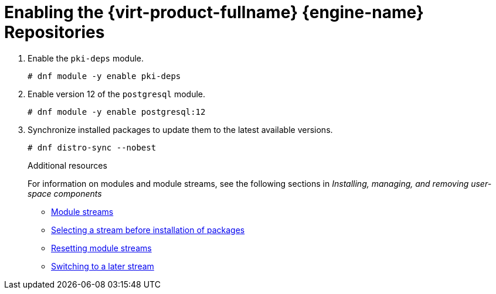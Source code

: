 :_content-type: PROCEDURE
[id='Enabling_the_Red_Hat_Virtualization_Manager_Repositories_{context}']
= Enabling the {virt-product-fullname} {engine-name} Repositories

ifdef::rhv-doc[]


You need to log in and register the
ifndef::offline_install,install_DWH_remote,remote_database_install,migrate_SHE_DB,migrate_DWH_DB[{engine-name} machine ]
ifdef::install_DWH_remote,migrate_DWH_DB[Data Warehouse machine ]
ifdef::remote_database_install,migrate_SHE_DB[database machine ]
ifdef::offline_install[online machine ]
with Red Hat Subscription Manager, attach the `{virt-product-fullname} {engine-name}` subscription, and enable the {engine-name} repositories.

.Procedure

. Register your system with the Content Delivery Network, entering your Customer Portal user name and password when prompted:
+
[source,terminal,subs="normal"]
----
# subscription-manager register
----
+
[NOTE]
====
If you are using an IPv6 network, use an IPv6 transition mechanism to access the Content Delivery Network and subscription manager.
====

. Find the `{virt-product-fullname} {engine-name}` subscription pool and record the pool ID:
+
[source,terminal,subs="normal"]
----
# subscription-manager list --available
----

. Use the pool ID to attach the subscription to the system:
+
[source,terminal,subs="normal"]
----
# subscription-manager attach --pool=_pool_id_
----
+
[NOTE]
====
To view currently attached subscriptions:
[source,terminal,subs="normal"]
----
# subscription-manager list --consumed
----
To list all enabled repositories:
[source,terminal,subs="normal"]
----
# dnf repolist
----
====

. Configure the repositories:
+
ifndef::remote_database_install,manual_database_install,migrate_SHE_DB,migrate_DWH_DB,install_DWH_remote,migrate_manager_db[]
[source,terminal,subs="normal"]
----
# subscription-manager repos \
    --disable='*' \
    --enable=rhel-8-for-x86_64-baseos-rpms \
    --enable=rhel-8-for-x86_64-appstream-rpms \
    --enable=rhv-4.4-manager-for-rhel-8-x86_64-rpms \
    --enable=fast-datapath-for-rhel-8-x86_64-rpms \
    --enable=jb-eap-7.4-for-rhel-8-x86_64-rpms \
    --enable=openstack-16.2-cinderlib-for-rhel-8-x86_64-rpms \
    --enable=rhceph-4-tools-for-rhel-8-x86_64-rpms

----
endif::remote_database_install,manual_database_install,migrate_SHE_DB,migrate_DWH_DB,install_DWH_remote,migrate_manager_db[]
ifdef::remote_database_install,manual_database_install,migrate_DWH_DB,install_DWH_remote[]
[source,terminal,subs="normal"]
----
# subscription-manager repos \
    --disable='*' \
    --enable=rhel-8-for-x86_64-baseos-rpms \
    --enable=rhel-8-for-x86_64-appstream-rpms \
    --enable=rhv-4.4-manager-for-rhel-8-x86_64-rpms
----
endif::remote_database_install,manual_database_install,migrate_DWH_DB,install_DWH_remote[]
ifdef::migrate_SHE_DB,migrate_manager_db[]
[source,terminal,subs="normal"]
----
# subscription-manager repos \
    --disable='*' \
    --enable=rhel-8-for-x86_64-baseos-rpms \
    --enable=rhel-8-for-x86_64-appstream-rpms
----
endif::migrate_SHE_DB,migrate_manager_db[]

endif::rhv-doc[]

ifdef::ovirt-doc[]

Ensure the correct repositories are enabled.

If you are going to install on RHEL 8.6 Beta please follow link:/download/install_on_rhel.html[Installing on RHEL] first.

[source,terminal,subs="normal"]
----
# dnf install -y centos-release-ovirt45
----

You can check which repositories are currently enabled by running `dnf repolist`.

. Enable the `javapackages-tools` module.
+
[source,terminal,subs="normal"]
----
# dnf module -y enable javapackages-tools
----

endif::ovirt-doc[]



ifndef::remote_database_install,manual_database_install,migrate_SHE_DB,migrate_DWH_DB,migrate_manager_db[]
. Enable the `pki-deps` module.
+
[source,terminal,subs="normal"]
+
----
# dnf module -y enable pki-deps
----
endif::remote_database_install,manual_database_install,migrate_SHE_DB,migrate_DWH_DB,migrate_manager_db[]
. Enable version 12 of the `postgresql` module.
+
[source,terminal,subs="normal"]
+
----
# dnf module -y enable postgresql:12
----
ifdef::ovirt-doc[]
. Enable version 2.3 of the `mod_auth_openidc` module.
+
[source,terminal,subs="normal"]
+
----
# dnf module -y enable mod_auth_openidc:2.3
----
endif::ovirt-doc[]
. Synchronize installed packages to update them to the latest available versions.
+
[source,terminal,subs="normal"]
----
# dnf distro-sync --nobest
----
//ansible lock addition
.Additional resources
For information on modules and module streams, see the following sections in _Installing, managing, and removing user-space components_

* link:{URL_rhel_docs_latest}html-single/installing_managing_and_removing_user-space_components/index#module-streams_introduction-to-modules[Module streams]
* link:{URL_rhel_docs_latest}html-single/installing_managing_and_removing_user-space_components/index#selecting-a-stream-before-installation-of-packages_installing-rhel-8-content[Selecting a stream before installation of packages]
* link:{URL_rhel_docs_latest}html-single/installing_managing_and_removing_user-space_components/index#resetting-module-streams_removing-rhel-8-content[Resetting module streams]
* link:{URL_rhel_docs_latest}html-single/installing_managing_and_removing_user-space_components/index#switching-to-a-later-stream_managing-versions-of-appstream-content[Switching to a later stream]
